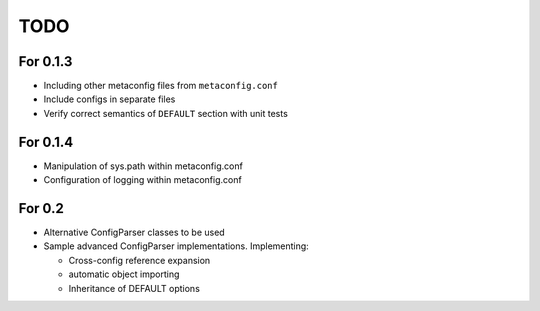 TODO
====

For 0.1.3
---------

* Including other metaconfig files from ``metaconfig.conf``
* Include configs in separate files
* Verify correct semantics of ``DEFAULT`` section with unit tests

For 0.1.4
---------

* Manipulation of sys.path within metaconfig.conf
* Configuration of logging within metaconfig.conf

For 0.2
-------

* Alternative ConfigParser classes to be used
* Sample advanced ConfigParser implementations.  Implementing:

  * Cross-config reference expansion
  * automatic object importing
  * Inheritance of DEFAULT options